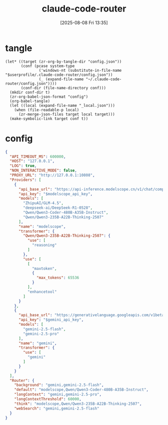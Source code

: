#+title:      claude-code-router
#+date:       [2025-08-08 Fri 13:35]
#+filetags:   :entertainment:
#+identifier: 20250808T133541
* tangle
#+begin_src elisp
(let* ((target (zr-org-by-tangle-dir "config.json"))
       (conf (pcase system-type
               ('windows-nt (substitute-in-file-name "$userprofile/.claude-code-router/config.json"))
               (_ (expand-file-name "~/.claude-code-router/config.json"))))
       (conf-dir (file-name-directory conf)))
  (mkdir conf-dir t)
  (zr-org-babel-json-format "config")
  (org-babel-tangle)
  (let ((local (expand-file-name "_local.json")))
    (when (file-readable-p local)
      (zr-merge-json-files target local target)))
  (make-symbolic-link target conf t))
#+end_src

* config
:PROPERTIES:
:CUSTOM_ID: 3ed1f275-c138-49b9-8c58-32cf8e5dd4d7
:END:
#+name: config
#+header: :var modelscope_api_key=(auth-source-pick-first-password :host "modelscope.api")
#+header: :var gemini_api_key=(auth-source-pick-first-password :host "gemini.api")
#+begin_src json :comments no :mkdirp t :tangle (zr-org-by-tangle-dir "config.json")
{
  "API_TIMEOUT_MS": 600000,
  "HOST": "127.0.0.1",
  "LOG": true,
  "NON_INTERACTIVE_MODE": false,
  "PROXY_URL": "http://127.0.0.1:10808",
  "Providers": [
    {
      "api_base_url": "https://api-inference.modelscope.cn/v1/chat/completions",
      "api_key": "$modelscope_api_key",
      "models": [
        "ZhipuAI/GLM-4.5",
        "deepseek-ai/DeepSeek-R1-0528",
        "Qwen/Qwen3-Coder-480B-A35B-Instruct",
        "Qwen/Qwen3-235B-A22B-Thinking-2507"
      ],
      "name": "modelscope",
      "transformer": {
        "Qwen/Qwen3-235B-A22B-Thinking-2507": {
          "use": [
            "reasoning"
          ]
        },
        "use": [
          [
            "maxtoken",
            {
              "max_tokens": 65536
            }
          ],
          "enhancetool"
        ]
      }
    },
    {
      "api_base_url": "https://generativelanguage.googleapis.com/v1beta/models/",
      "api_key": "$gemini_api_key",
      "models": [
        "gemini-2.5-flash",
        "gemini-2.5-pro"
      ],
      "name": "gemini",
      "transformer": {
        "use": [
          "gemini"
        ]
      }
    }
  ],
  "Router": {
    "background": "gemini,gemini-2.5-flash",
    "default": "modelscope,Qwen/Qwen3-Coder-480B-A35B-Instruct",
    "longContext": "gemini,gemini-2.5-pro",
    "longContextThreshold": 60000,
    "think": "modelscope,Qwen/Qwen3-235B-A22B-Thinking-2507",
    "webSearch": "gemini,gemini-2.5-flash"
  }
}
#+end_src
